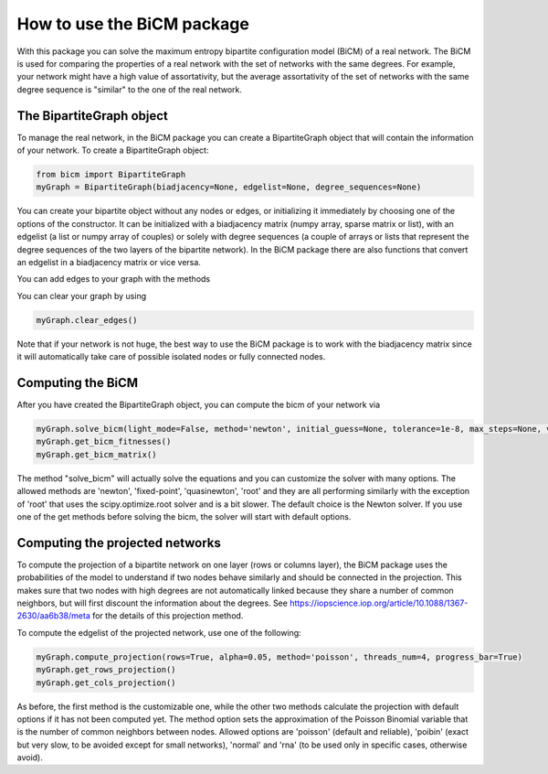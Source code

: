 How to use the BiCM package
=========

With this package you can solve the maximum entropy bipartite configuration model (BiCM) of a real network. The BiCM is used for comparing the properties of a real network with the set of networks with the same degrees. For example, your network might have a high value of assortativity, but the average assortativity of the set of networks with the same degree sequence is "similar" to the one of the real network.

The BipartiteGraph object
------

To manage the real network, in the BiCM package you can create a BipartiteGraph object that will contain the information of your network. To create a BipartiteGraph object:

.. code-block:: python
    
    from bicm import BipartiteGraph
    myGraph = BipartiteGraph(biadjacency=None, edgelist=None, degree_sequences=None)
    
You can create your bipartite object without any nodes or edges, or initializing it immediately by choosing one of the options of the constructor. It can be initialized with a biadjacency matrix (numpy array, sparse matrix or list), with an edgelist (a list or numpy array of couples) or solely with degree sequences (a couple of arrays or lists that represent the degree sequences of the two layers of the bipartite network). In the BiCM package there are also functions that convert an edgelist in a biadjacency matrix or vice versa.

You can add edges to your graph with the methods

.. code-block:: python
    myGraph.set_edgelist(edgelist)
    myGraph.set_biadjacency_matrix(biadjacency_matrix)
    myGraph.set_degree_sequences(degree_sequences)

You can clear your graph by using

.. code-block:: python
    
    myGraph.clear_edges()

Note that if your network is not huge, the best way to use the BiCM package is to work with the biadjacency matrix since it will automatically take care of possible isolated nodes or fully connected nodes.

Computing the BiCM
------

After you have created the BipartiteGraph object, you can compute the bicm of your network via

.. code-block:: python
    
    myGraph.solve_bicm(light_mode=False, method='newton', initial_guess=None, tolerance=1e-8, max_steps=None, verbose=False, linsearch=True, regularise=False, print_error=True)
    myGraph.get_bicm_fitnesses()
    myGraph.get_bicm_matrix()

The method "solve_bicm" will actually solve the equations and you can customize the solver with many options. The allowed methods are 'newton', 'fixed-point', 'quasinewton', 'root' and they are all performing similarly with the exception of 'root' that uses the scipy.optimize.root solver and is a bit slower. The default choice is the Newton solver.
If you use one of the get methods before solving the bicm, the solver will start with default options.

Computing the projected networks
------

To compute the projection of a bipartite network on one layer (rows or columns layer), the BiCM package uses the probabilities of the model to understand if two nodes behave similarly and should be connected in the projection. This makes sure that two nodes with high degrees are not automatically linked because they share a number of common neighbors, but will first discount the information about the degrees. See https://iopscience.iop.org/article/10.1088/1367-2630/aa6b38/meta for the details of this projection method.

To compute the edgelist of the projected network, use one of the following:

.. code-block:: python
    
    myGraph.compute_projection(rows=True, alpha=0.05, method='poisson', threads_num=4, progress_bar=True)
    myGraph.get_rows_projection()
    myGraph.get_cols_projection()

As before, the first method is the customizable one, while the other two methods calculate the projection with default options if it has not been computed yet. The method option sets the approximation of the Poisson Binomial variable that is the number of common neighbors between nodes. Allowed options are 'poisson' (default and reliable), 'poibin' (exact but very slow, to be avoided except for small networks), 'normal' and 'rna' (to be used only in specific cases, otherwise avoid).
